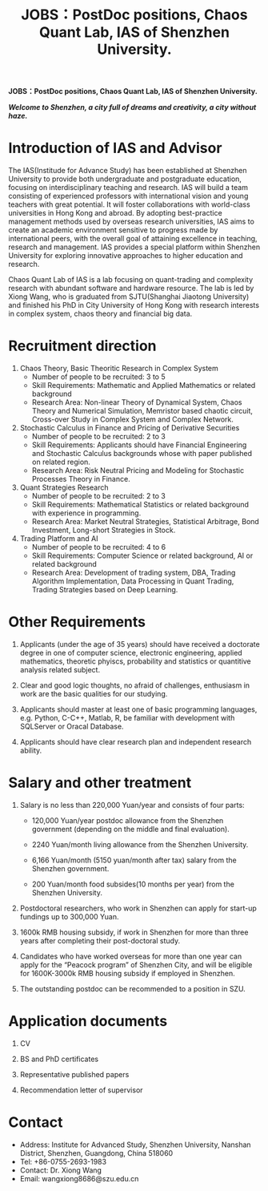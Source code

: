 #+TITLE: JOBS：PostDoc positions, Chaos Quant Lab, IAS of Shenzhen University.

*JOBS：PostDoc positions, Chaos Quant Lab, IAS of Shenzhen University.*

*/Welcome to Shenzhen, a city full of dreams and creativity, a city without haze./*


* Introduction of IAS and Advisor

  The IAS(Institude for Advance Study) has been established at Shenzhen University to provide both undergraduate and 
  postgraduate education, focusing on interdisciplinary teaching and research. IAS will build 
  a team consisting of experienced professors with international vision and young teachers 
  with great potential. It will foster collaborations with world-class universities in Hong Kong
  and abroad. By adopting best-practice management methods used by overseas research 
  universities, IAS aims to create an academic environment sensitive to progress made by 
  international peers, with the overall goal of attaining excellence in teaching, research and 
  management. IAS provides a special platform within Shenzhen University for exploring 
  innovative approaches to higher education and research. 

  Chaos Quant Lab of IAS is a lab focusing on quant-trading and complexity research with 
  abundant software and hardware resource. The lab is led by Xiong Wang, who is graduated from SJTU(Shanghai Jiaotong University)
  and finished his PhD in City University of Hong Kong with research interests in complex system, chaos theory
  and financial big data.

* Recruitment direction

  1. Chaos Theory, Basic Theoritic Research in Complex System
     - Number of people to be recruited: 3 to 5
     - Skill Requirements:  Mathematic and Applied Mathematics or related background 
     - Research Area: Non-linear Theory of Dynamical System, Chaos Theory and Numerical Simulation,  Memristor based chaotic circuit,
       Cross-over Study in Complex System and Complex Network.
       
  2. Stochastic Calculus in Finance and Pricing of Derivative Securities
     - Number of people to be recruited: 2 to 3
     - Skill Requirements: Applicants should have Financial Engineering and Stochastic Calculus backgrounds whose with paper published 
       on related region.
     - Research Area: Risk Neutral Pricing and Modeling for Stochastic Processes Theory in Finance.

  3. Quant Strategies Research
     - Number of people to be recruited: 2 to 3
     - Skill Requirements: Mathematical Statistics or related background with experience in programming.
     - Research Area:  Market Neutral Strategies, Statistical Arbitrage, Bond Investment, Long-short Strategies in Stock.
 
  4. Trading Platform and AI
     - Number of people to be recruited: 4 to 6
     - Skill Requirements: Computer Science or related background, AI or related background
     - Research Area: Development of trading system, DBA, Trading Algorithm Implementation, Data Processing in Quant Trading,
       Trading Strategies based on Deep Learning.

* Other Requirements

  1. Applicants (under the age of 35 years) should have received a doctorate degree in one of computer science, electronic engineering,
     applied mathematics, theoretic phyiscs, probability and statistics or quantitive analysis related subject.

  2. Clear and good logic thoughts, no afraid of challenges, enthusiasm in work are the basic qualities for our studying.

  3. Applicants should master at least one of basic programming languages, e.g. Python, C-C++, Matlab, R, be familiar with development 
     with SQLServer or Oracal Database.

  4. Applicants should have clear research plan and independent research ability.

* Salary and other treatment

  1. Salary is no less than 220,000 Yuan/year and consists of four parts:

     - 120,000 Yuan/year postdoc allowance from the Shenzhen government (depending on the middle and final evaluation).

     - 2240 Yuan/month living allowance from the Shenzhen University.

     - 6,166 Yuan/month (5150 yuan/month after tax) salary from the Shenzhen government.

     - 200 Yuan/month food subsides(10 months per year) from the Shenzhen University.

  2. Postdoctoral researchers, who work in Shenzhen can apply for start-up fundings up to 300,000 Yuan.

  3. 1600k RMB housing subsidy, if work in Shenzhen for more than three years after completing their post-doctoral study.

  4. Candidates who have worked overseas for more than one year can apply for the “Peacock program” of Shenzhen City, 
     and will be eligible for 1600K-3000k RMB housing subsidy if employed in Shenzhen.  

  5. The outstanding postdoc can be recommended to a position in SZU.


* Application documents

  1. CV 
  
  2. BS and PhD certificates 

  3. Representative published papers 

  4. Recommendation letter of supervisor

* Contact 
 
  - Address: Institute for Advanced Study, Shenzhen University, Nanshan District, Shenzhen, Guangdong, China 518060
  - Tel: +86-0755-2693-1983
  - Contact: Dr. Xiong Wang 
  - Email: wangxiong8686@szu.edu.cn
 
